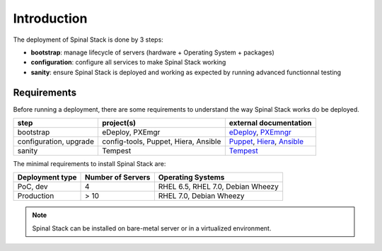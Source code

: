 Introduction
============

The deployment of Spinal Stack is done by 3 steps:

- **bootstrap**: manage lifecycle of servers (hardware + Operating System + packages)
- **configuration**: configure all services to make Spinal Stack working
- **sanity**: ensure Spinal Stack is deployed and working as expected by running advanced
  functionnal testing


Requirements
------------

Before running a deployment, there are some requirements to understand the way Spinal Stack works do be deployed.

====================== ==================================== =========================
step                   project(s)                            external documentation
====================== ==================================== =========================
bootstrap              eDeploy, PXEmgr                      eDeploy_, PXEmngr_
configuration, upgrade config-tools, Puppet, Hiera, Ansible Puppet_, Hiera_, Ansible_
sanity                 Tempest                              Tempest_
====================== ==================================== =========================

.. _eDeploy: https://github.com/enovance/edeploy/blob/master/docs/eDeployUserGuide.rst
.. _PXEmngr: https://github.com/enovance/pxemngr/blob/master/README.rst
.. _Puppet: http://docs.puppetlabs.com/
.. _Hiera: http://docs.puppetlabs.com/hiera/1/
.. _Ansible: http://docs.ansible.com/
.. _Tempest: http://docs.openstack.org/developer/tempest/


The minimal requirements to install Spinal Stack are:

=============== ================= =====================================
Deployment type Number of Servers Operating Systems
=============== ================= =====================================
PoC, dev        4                 RHEL 6.5, RHEL 7.0, Debian Wheezy
Production      > 10              RHEL 7.0, Debian Wheezy
=============== ================= =====================================

.. note::
    Spinal Stack can be installed on bare-metal server or in a virtualized environment.
